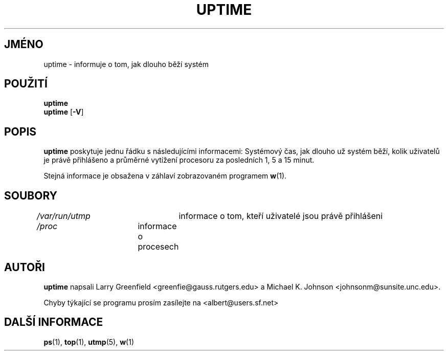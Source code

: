 .\"             -*-Nroff-*-
.\"
.\"*******************************************************************
.\"
.\" This file was generated with po4a. Translate the source file.
.\"
.\"*******************************************************************
.TH UPTIME 1 "26.leden 1993" "Cohesive Systems" "Linux \- Příručka uživatele"
.SH JMÉNO
uptime \- informuje o tom, jak dlouho běží systém
.SH POUŽITÍ
\fBuptime\fP
.br
\fBuptime\fP [\fB\-V\fP]
.SH POPIS
\fBuptime\fP poskytuje jednu řádku s následujícími informacemi:
Systémový čas, jak dlouho už systém běží, kolik uživatelů je
právě přihlášeno a průměrné vytížení procesoru za posledních 1,
5 a 15 minut.
.sp
Stejná informace je obsažena v záhlaví zobrazovaném programem \fBw\fP(1).
.SH SOUBORY
\fI/var/run/utmp\fP	informace o tom, kteří uživatelé jsou právě
přihlášeni
.br
\fI/proc\fP	informace o procesech
.SH AUTOŘI
\fBuptime\fP napsali Larry Greenfield <greenfie@gauss.rutgers.edu> a
Michael K. Johnson <johnsonm@sunsite.unc.edu>.

Chyby týkající se programu prosím zasílejte na
<albert@users.sf.net>
.SH "DALŠÍ INFORMACE"
\fBps\fP(1), \fBtop\fP(1), \fButmp\fP(5), \fBw\fP(1)
